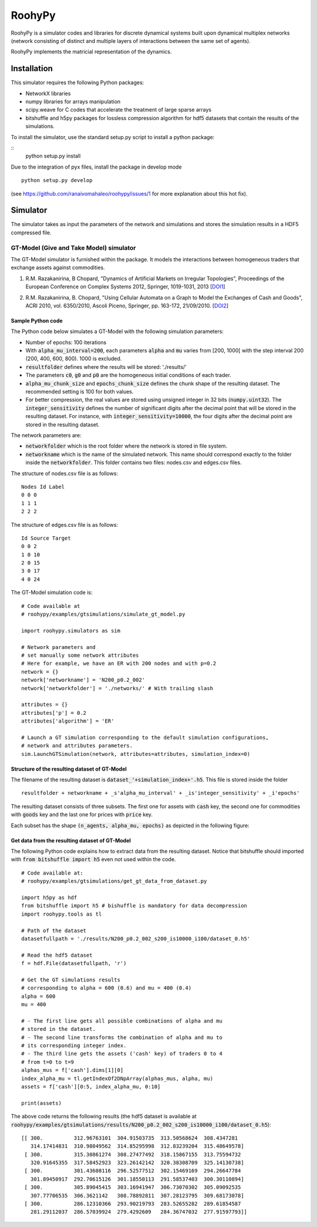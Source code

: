 

RoohyPy
=======

RoohyPy is a simulator codes and libraries for discrete dynamical systems
built upon dynamical multiplex networks (network consisting of distinct
and multiple layers of interactions between the same set of agents).

RoohyPy implements the matricial representation of the dynamics.

Installation
------------

This simulator requires the following Python packages:

* NetworkX libraries

* numpy libraries for arrays manipulation

* scipy.weave for C codes that accelerate the treatment of 
  large sparse arrays

* bitshuffle and h5py packages for lossless compression algorithm 
  for hdf5 datasets that contain the results of the simulations.

To install the simulator, use the standard setup.py script to install 
a python package:

::
    python setup.py install

Due to the integration of pyx files, install the package in develop mode
::
    python setup.py develop
(see https://github.com/ranaivomahaleo/roohypy/issues/1 for more explanation about this hot fix).

Simulator
---------

The simulator takes as input the parameters of the network and simulations
and stores the simulation results in a HDF5 compressed file.

GT-Model (Give and Take Model) simulator
``````````````````
The GT-Model simulator is furnished within the package.
It models the interactions between homogeneous traders that exchange assets
against commodities.

1. R.M. Razakanirina, B Chopard, "Dynamics of Artificial Markets on Irregular Topologies", Proceedings of the European Conference on Complex Systems 2012, Springer, 1019-1031, 2013 [DOI1_]

.. _DOI1: http://dx.doi.org/10.1007/978-3-319-00395-5_123

2. R.M. Razakanirina, B. Chopard, "Using Cellular Automata on a Graph to Model the Exchanges of Cash and Goods", ACRI 2010, vol. 6350/2010, Ascoli Piceno, Springer, pp. 163-172, 21/09/2010. [DOI2_]

.. _DOI2: http://dx.doi.org/10.1007/978-3-642-15979-4_18

Sample Python code
:::::::::::
The Python code below simulates a GT-Model with the following 
simulation parameters:

* Number of epochs: 100 iterations
* With :code:`alpha_mu_interval=200`, each parameters :code:`alpha` 
  and :code:`mu` varies
  from [200, 1000[ with the step interval 200 (200, 400, 600, 800).
  1000 is excluded.
* :code:`resultfolder` defines where the results will be stored: './results/'
* The parameters :code:`c0`, :code:`g0` and :code:`p0` are the homogeneous
  initial conditions of each trader.
* :code:`alpha_mu_chunk_size` and :code:`epochs_chunk_size` defines the chunk
  shape of the resulting dataset. The recommended setting is 100 for both
  values.
* For better compression, the real values are stored using unsigned integer
  in 32 bits (:code:`numpy.uint32`).
  The :code:`integer_sensitivity` defines the number of significant digits
  after the decimal point that will be stored in the resulting dataset.
  For instance, with :code:`integer_sensitivity=10000`, the four digits
  after the decimal point are stored in the resulting dataset.
  
The network parameters are:

* :code:`networkfolder` which is the root folder where the network is stored
  in file system.
* :code:`networkname` which is the name of the simulated network.
  This name should correspond exactly to the folder inside
  the :code:`networkfolder`.
  This folder contains two files: nodes.csv and edges.csv files.
  
The structure of nodes.csv file is as follows:
  
::
  
    Nodes Id Label
    0 0 0
    1 1 1
    2 2 2
  
The structure of edges.csv file is as follows:
  
::
  
    Id Source Target
    0 0 2
    1 0 10
    2 0 15
    3 0 17
    4 0 24

The GT-Model simulation code is:

::

    # Code available at
    # roohypy/examples/gtsimulations/simulate_gt_model.py
    
    import roohypy.simulators as sim

    # Network parameters and
    # set manually some network attributes
    # Here for example, we have an ER with 200 nodes and with p=0.2
    network = {}
    network['networkname'] = 'N200_p0.2_002'
    network['networkfolder'] = './networks/' # With trailing slash

    attributes = {}
    attributes['p'] = 0.2
    attributes['algorithm'] = 'ER'

    # Launch a GT simulation corresponding to the default simulation configurations, 
    # network and attributes parameters.
    sim.LaunchGTSimulation(network, attributes=attributes, simulation_index=0)  


Structure of the resulting dataset of GT-Model
:::::::::::::::::::::::::::::::::::

The filename of the resulting dataset is :code:`dataset_'+simulation_index+'.h5`.
This file is stored inside the folder 

::

    resultfolder + networkname + _s'alpha_mu_interval' + _is'integer_sensitivity' + _i'epochs'

The resulting dataset consists of three subsets.
The first one for assets with :code:`cash` key,
the second one for commodities with :code:`goods` key
and the last one for prices with :code:`price` key.

Each subset has the shape :code:`(n_agents, alpha_mu, epochs)` as
depicted in the following figure:

.. image:: docs/images/gtdataset.png

Get data from the resulting dataset of GT-Model
:::::::::::::::::::::::::::::::::::

The following Python code explains how to extract data from 
the resulting dataset.
Notice that bitshuffle should imported with :code:`from bitshuffle import h5`
even not used within the code.

::

    # Code available at: 
    # roohypy/examples/gtsimulations/get_gt_data_from_dataset.py
    
    import h5py as hdf
    from bitshuffle import h5 # bishuffle is mandatory for data decompression
    import roohypy.tools as tl

    # Path of the dataset
    datasetfullpath = './results/N200_p0.2_002_s200_is10000_i100/dataset_0.h5'

    # Read the hdf5 dataset
    f = hdf.File(datasetfullpath, 'r')

    # Get the GT simulations results 
    # corresponding to alpha = 600 (0.6) and mu = 400 (0.4)
    alpha = 600
    mu = 400

    # - The first line gets all possible combinations of alpha and mu
    # stored in the dataset.
    # - The second line transforms the combination of alpha and mu to
    # its corresponding integer index.
    # - The third line gets the assets ('cash' key) of traders 0 to 4
    # from t=0 to t=9
    alphas_mus = f['cash'].dims[1][0]
    index_alpha_mu = tl.getIndexOf2DNpArray(alphas_mus, alpha, mu)
    assets = f['cash'][0:5, index_alpha_mu, 0:10]

    print(assets)


The above code returns the following results
(the hdf5 dataset is available at
:code:`roohypy/examples/gtsimulations/results/N200_p0.2_002_s200_is10000_i100/dataset_0.h5`):

::

    [[ 300.          312.96763101  304.91503735  313.50568624  308.4347281
       314.17414831  310.98049562  314.85295998  312.83239204  315.48649578]
     [ 300.          315.30861274  308.27477492  318.15867155  313.75594732
       320.91645355  317.58452923  323.26142142  320.38308709  325.14130738]
     [ 300.          301.43608116  296.52577512  302.15469169  294.26647784
       301.89450917  292.70615126  301.18550113  291.58537403  300.30110894]
     [ 300.          305.89045415  303.16941947  306.73070302  305.09092535
       307.77706535  306.3621142   308.78892811  307.28123795  309.68173078]
     [ 300.          286.12310366  293.90219793  283.52655282  289.61854587
       281.29112037  286.57039924  279.4292609   284.36747032  277.91597793]]

